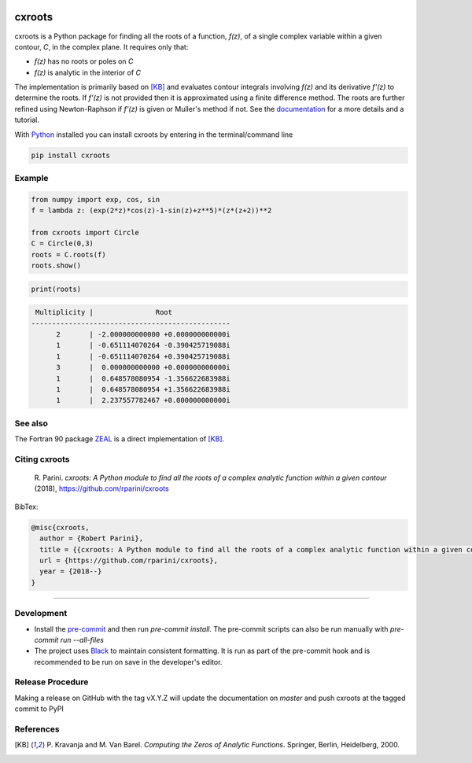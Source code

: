 |pkg_img| |tests| |pyup|

.. |tests| image:: https://github.com/rparini/cxroots/workflows/tests/badge.svg
    :target: https://github.com/rparini/cxroots/actions
    
.. |pkg_img| image:: https://badge.fury.io/py/cxroots.svg
    :target: https://badge.fury.io/py/cxroots

.. |pyup| image:: https://pyup.io/repos/github/rparini/cxroots/shield.svg
    :target: https://pyup.io/repos/github/rparini/cxroots/

cxroots
=======

cxroots is a Python package for finding all the roots of a function, *f(z)*, of a single complex variable within a given contour, *C*, in the complex plane.  It requires only that:

-  *f(z)* has no roots or poles on *C*
-  *f(z)* is analytic in the interior of *C*

The implementation is primarily based on [KB]_ and evaluates contour integrals involving *f(z)* and its derivative *f'(z)* to determine the roots.  If *f'(z)* is not provided then it is approximated using a finite difference method.  The roots are further refined using Newton-Raphson if *f'(z)* is given or Muller's method if not.  See the `documentation <https://rparini.github.io/cxroots/>`_ for a more details and a tutorial.

With `Python <http://www.python.org/>`_ installed you can install cxroots by entering in the terminal/command line

.. code:: bash

    pip install cxroots

Example
-------

.. code:: python

    from numpy import exp, cos, sin
    f = lambda z: (exp(2*z)*cos(z)-1-sin(z)+z**5)*(z*(z+2))**2
    
    from cxroots import Circle
    C = Circle(0,3)
    roots = C.roots(f)
    roots.show()


.. Relative images do not display on pypi
.. image:: https://github.com/rparini/cxroots/blob/master/README_resources/readmeEx.png?raw=true

.. code:: python

    print(roots)


.. literalinclude readmeExOut.txt doesn't work on github
.. code::

	 Multiplicity |               Root              
	------------------------------------------------
	      2       | -2.000000000000 +0.000000000000i
	      1       | -0.651114070264 -0.390425719088i
	      1       | -0.651114070264 +0.390425719088i
	      3       |  0.000000000000 +0.000000000000i
	      1       |  0.648578080954 -1.356622683988i
	      1       |  0.648578080954 +1.356622683988i
	      1       |  2.237557782467 +0.000000000000i


See also
--------

The Fortran 90 package `ZEAL <http://cpc.cs.qub.ac.uk/summaries/ADKW>`_ is a direct implementation of [KB]_.

Citing cxroots
--------------

  \R. Parini. *cxroots: A Python module to find all the roots of a complex analytic function within a given contour* (2018), https://github.com/rparini/cxroots 

BibTex:

.. code::

	@misc{cxroots,
	  author = {Robert Parini},
	  title = {{cxroots: A Python module to find all the roots of a complex analytic function within a given contour}},
	  url = {https://github.com/rparini/cxroots},
	  year = {2018--}
	}

----------

Development
-----------
- Install the `pre-commit <https://pre-commit.com/>`_ and then run `pre-commit install`.  The pre-commit scripts can also be run manually with `pre-commit run --all-files`
- The project uses `Black <https://github.com/psf/black/>`_ to maintain consistent formatting. It is run as part of the pre-commit hook and is recommended to be run on save in the developer's editor.

Release Procedure
-----------------
Making a release on GitHub with the tag vX.Y.Z will update the documentation on `master` and push cxroots at the tagged commit to PyPI 

References
----------

.. [KB] \P. Kravanja and M. Van Barel.  *Computing the Zeros of Analytic Functions*. Springer, Berlin, Heidelberg, 2000.


